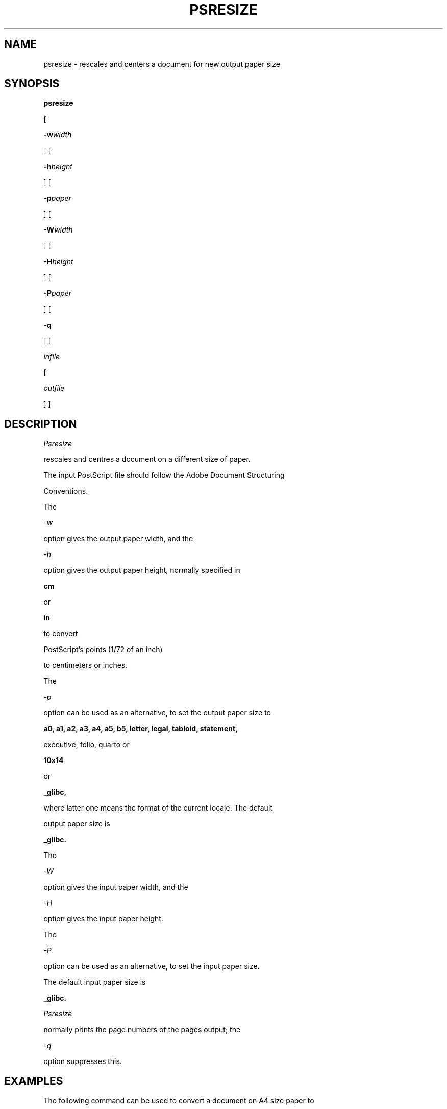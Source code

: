 .TH PSRESIZE 1 "PSUtils Release 1 Patchlevel 17"
.SH NAME
psresize \- rescales and centers a document for new output paper size
.SH SYNOPSIS
.B psresize
[
.B \-w\fIwidth\fR
] [
.B \-h\fIheight\fR
] [
.B \-p\fIpaper\fR
] [
.B \-W\fIwidth\fR
] [
.B \-H\fIheight\fR
] [
.B \-P\fIpaper\fR
] [
.B \-q
] [
.I infile
[
.I outfile
] ]
.SH DESCRIPTION
.I Psresize
rescales and centres a document on a different size of paper.
The input PostScript file should follow the Adobe Document Structuring
Conventions.
.PP
The
.I \-w
option gives the output paper width, and the
.I \-h
option gives the output paper height, normally specified in
.B "cm"
or
.B "in"
to convert 
PostScript's points (1/72 of an inch)
to centimeters or inches.
The 
.I \-p
option can be used as an alternative, to set the output paper size to
.B a0, a1, a2, a3, a4, a5, b5, letter, legal, tabloid, statement,
executive, folio, quarto or
.B 10x14
or
.B _glibc,
where latter one means the format of the current locale. The default
output paper size is
.B _glibc.
.PP
The
.I \-W
option gives the input paper width, and the
.I \-H
option gives the input paper height.
The 
.I \-P
option can be used as an alternative, to set the input paper size.
The default input paper size is
.B _glibc.
.PP
.I Psresize
normally prints the page numbers of the pages output; the
.I \-q
option suppresses this.
.SH EXAMPLES
The following command can be used to convert a document on A4 size paper to
letter size paper:
.sp
psresize -PA4 -pletter in.ps out.ps
.sp
.SH "ENVIRONMENT VARIABLES"
.TP
.B LC_ALL, LC_PAPER
These variables are specifying the papertype when used paper is
.B _glibc.
For details see the locale(7) manpage.
.SH AUTHOR
Copyright (C) Angus J. C. Duggan 1991-1995
.SH "SEE ALSO"
psbook(1), psselect(1), pstops(1), epsffit(1), psnup(1), psresize(1), psmerge(1), fixscribeps(1), getafm(1), fixdlsrps(1), fixfmps(1), fixmacps(1), fixpsditps(1), fixpspps(1), fixtpps(1), fixwfwps(1), fixwpps(1), fixwwps(1), extractres(1), includeres(1), showchar(1)
.SH TRADEMARKS
.B PostScript
is a trademark of Adobe Systems Incorporated.
.SH BUGS
.I Psresize
does not accept all DSC comments.
